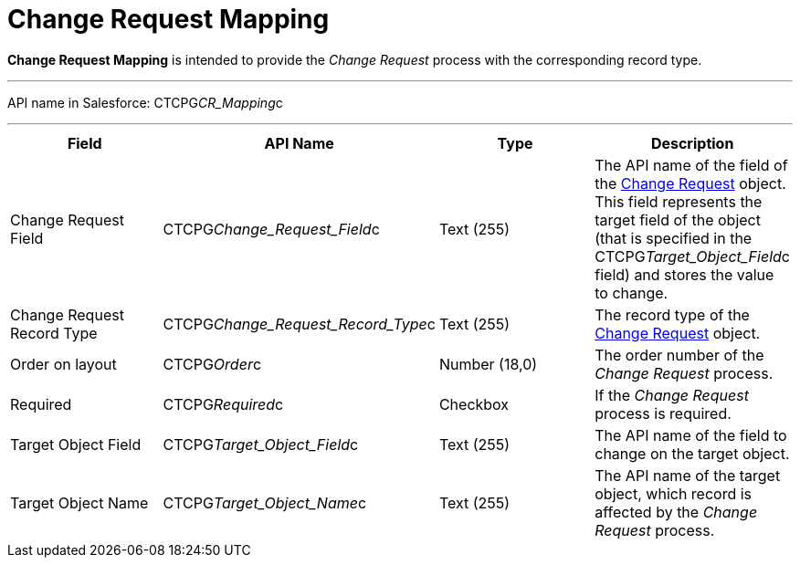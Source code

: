 = Change Request Mapping

*Change Request Mapping* is intended to provide the _Change Request_
process with the corresponding record type.

'''''

API name in Salesforce: CTCPG__CR_Mapping__c

'''''

[width="100%",cols="25%,25%,25%,25%",]
|===
|*Field* |*API Name* |*Type* |*Description*

|Change Request Field |CTCPG__Change_Request_Field__c
|Text (255) |The API name of the field of the
xref:admin-guide/change-request-management/change-request-field-reference[Change Request] object. This
field represents the target field of the object (that is specified in
the [.apiobject]#CTCPG__Target_Object_Field__c#
field) and stores the value to change.

|Change Request Record Type
|CTCPG__Change_Request_Record_Type__c |Text (255)
|The record type of the xref:admin-guide/change-request-management/change-request-field-reference[Change
Request] object.

|Order on layout |CTCPG__Order__c |Number (18,0) |The order
number of the _Change Request_ process.

|Required |CTCPG__Required__c |Checkbox |If the _Change
Request_ process is required.

|Target Object Field |CTCPG__Target_Object_Field__c
|Text (255) |The API name of the field to change on the target
object.

|Target Object Name |CTCPG__Target_Object_Name__c
|Text (255) |The API name of the target object, which record is
affected by the _Change Request_ process.
|===
